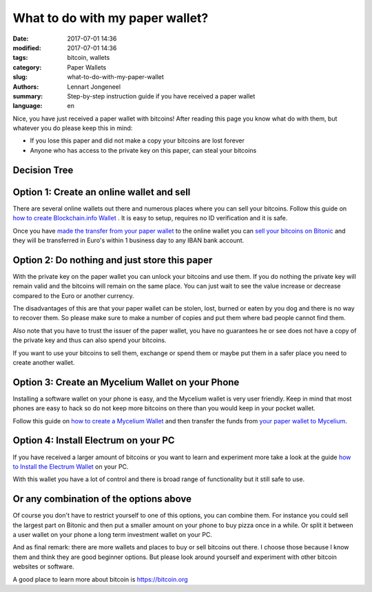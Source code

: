 What to do with my paper wallet?
================================

:date: 2017-07-01 14:36
:modified: 2017-07-01 14:36
:tags: bitcoin, wallets
:category: Paper Wallets
:slug: what-to-do-with-my-paper-wallet
:authors: Lennart Jongeneel
:summary: Step-by-step instruction guide if you have received a paper wallet
:language: en

Nice, you have just received a paper wallet with bitcoins! After reading this page you know what do
with them, but whatever you do please keep this in mind:

* If you lose this paper and did not make a copy your bitcoins are lost forever
* Anyone who has access to the private key on this paper, can steal your bitcoins

Decision Tree
-------------

.. image:: images/decision-tree-paper-wallet.png
   :width: 600px
   :alt: Decision tree for your paper wallet
   :align: center


Option 1: Create an online wallet and sell
------------------------------------------

There are several online wallets out there and numerous places where you can sell
your bitcoins. Follow this guide on
`how to create Blockchain.info Wallet <{filename}/create-blockchain-info-wallet.rst>`_
. It is easy to setup, requires no ID verification and it is safe.

Once you have `made the transfer from your paper wallet <|filename|paper-wallet-import-blockchain-info.rst>`_
to the online wallet you can
`sell your bitcoins on Bitonic <|filename|sell-bitcoins-on-bitonic.rst>`_
and they will be transferred in Euro's within 1 business day to any IBAN bank account.


Option 2: Do nothing and just store this paper
----------------------------------------------

With the private key on the paper wallet you can unlock your bitcoins and use them.
If you do nothing the private key will remain valid and the bitcoins will remain on
the same place. You can just wait to see the value increase or decrease compared to
the Euro or another currency.

The disadvantages of this are that your paper wallet can be stolen, lost, burned or
eaten by you dog and there is no way to recover them. So please make sure to make a
number of copies and put them where bad people cannot find them.

Also note that you have to trust the issuer of the paper wallet, you have no guarantees
he or see does not have a copy of the private key and thus can also spend your bitcoins.

If you want to use your bitcoins to sell them, exchange or spend them or maybe put
them in a safer place you need to create another wallet.


Option 3: Create an Mycelium Wallet on your Phone
-------------------------------------------------

Installing a software wallet on your phone is easy, and the Mycelium wallet is very user friendly.
Keep in mind that most phones are easy to hack so do not keep more bitcoins on there than you
would keep in your pocket wallet.

Follow this guide on `how to create a Mycelium Wallet <{filename}/create-mycelium-wallet.rst>`_
and then transfer the funds from
`your paper wallet to Mycelium <{filename}/paper-wallet-import-mycelium.rst>`_.


Option 4: Install Electrum on your PC
-------------------------------------

If you have received a larger amount of bitcoins or you want to learn and experiment more take
a look at the guide `how to Install the Electrum Wallet <{filename}/create-electrum-wallet.rst>`_
on your PC.

With this wallet you have a lot of control and there is broad range of functionality but it
still safe to use.

Or any combination of the options above
---------------------------------------

Of course you don't have to restrict yourself to one of this options, you can combine them.
For instance you could sell the largest part on Bitonic and then put a smaller amount
on your phone to buy pizza once in a while. Or split it between a user wallet on your phone
a long term investment wallet on your PC.

And as final remark: there are more wallets and places to buy or sell bitcoins out there.
I choose those because I know them and think they are good beginner options. But please
look around yourself and experiment with other bitcoin websites or software.

A good place to learn more about bitcoin is https://bitcoin.org
